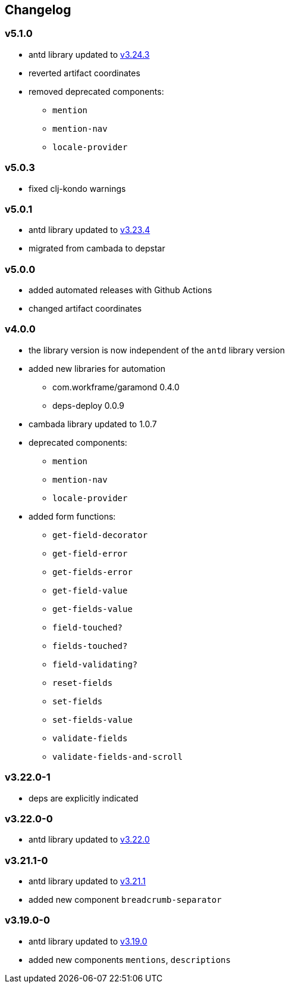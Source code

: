 == Changelog

=== v5.1.0

* antd library updated to https://ant.design/changelog#3.24.3[v3.24.3]
* reverted artifact coordinates
* removed deprecated components:
** `mention`
** `mention-nav`
** `locale-provider`

=== v5.0.3

* fixed clj-kondo warnings

=== v5.0.1

* antd library updated to https://ant.design/changelog#3.23.4[v3.23.4]
* migrated from cambada to depstar

=== v5.0.0

* added automated releases with Github Actions
* changed artifact coordinates

=== v4.0.0

* the library version is now independent of the `antd` library version
* added new libraries for automation
** com.workframe/garamond 0.4.0
** deps-deploy 0.0.9
* cambada library updated to 1.0.7
* deprecated components:
** `mention`
** `mention-nav`
** `locale-provider`
* added form functions:
** `get-field-decorator`
** `get-field-error`
** `get-fields-error`
** `get-field-value`
** `get-fields-value`
** `field-touched?`
** `fields-touched?`
** `field-validating?`
** `reset-fields`
** `set-fields`
** `set-fields-value`
** `validate-fields`
** `validate-fields-and-scroll`

=== v3.22.0-1

* deps are explicitly indicated

=== v3.22.0-0

* antd library updated to https://ant.design/changelog#3.22.0[v3.22.0]

=== v3.21.1-0

* antd library updated to https://ant.design/changelog#3.21.1[v3.21.1]
* added new component `breadcrumb-separator`

=== v3.19.0-0

* antd library updated to https://ant.design/changelog#3.19.0[v3.19.0]
* added new components `mentions`, `descriptions`
